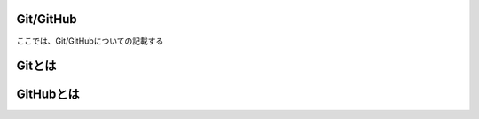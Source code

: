Git/GitHub
======================
ここでは、Git/GitHubについての記載する


Gitとは
======================




GitHubとは
======================